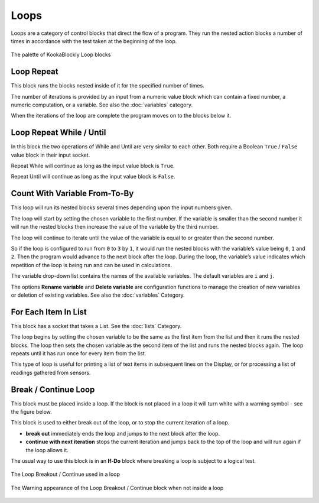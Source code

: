 -----
Loops
-----

Loops are a category of control blocks that direct the flow of a program.  
They run the nested action blocks a number of times in accordance with the test taken at the beginning of the loop.


.. figure:: images/loops-palette.png
   :width: 300
   :align: center
   
   The palette of KookaBlockly Loop blocks



Loop Repeat
-----------

This block runs the blocks nested inside of it for the specified number of times. 

The number of iterations is provided by an input from a numeric value block which can contain a fixed number, a numeric computation, or a variable. 
See also the :doc:`variables` category.

When the iterations of the loop are complete the program moves on to the blocks below it.


.. image:: images/loops-repeat.png
   :height: 120
   :align: center



Loop Repeat While / Until
-------------------------

In this block the two operations of While and Until are very similar to each other.  Both require a Boolean
``True`` / ``False`` value block in their input socket.  

Repeat While will continue as long as the input value block is ``True``.  

Repeat Until will continue as long as the input value block is ``False``.  

.. image:: images/loops-repeat-while.png
   :height: 120
   :align: center



Count With Variable From-To-By
------------------------------

This loop will run its nested blocks several times depending upon the input numbers given.  

The loop will start by setting the chosen variable to the first number.  If the variable is smaller than the second 
number it will run the nested blocks then increase the value of the variable by the third number.  

The loop will continue to iterate until the value of the variable is equal to or greater than the 
second number.  

So if the loop is configured to run from ``0`` to ``3`` by ``1``, it would run the nested blocks with the variable’s 
value being ``0``, ``1`` and ``2``.  Then the program would advance to the next block after the 
loop.  During the loop, the variable’s value indicates which repetition of the loop is being run and can be used in calculations. 

The variable drop-down list contains the names of the available variables. The default variables are ``i`` and ``j``.

The options **Rename variable** and **Delete variable** are configuration functions to manage the 
creation of new variables or deletion of existing variables. See also the :doc:`variables` Category.


.. image:: images/loops-count-with.png
   :height: 120
   :align: center



For Each Item In List
---------------------

This block has a socket that takes a List.  See the :doc:`lists` Category.

The loop begins by setting the chosen variable to be the same as the first item from the list and then it runs the nested blocks.  
The loop then sets the chosen variable as the second item of the list and runs the nested blocks again.  
The loop repeats until it has run once for every item from the list.


.. image:: images/loops-for-item.png
   :height: 120
   :align: center

This type of loop is useful for printing a list of text items in subsequent lines on the Display, 
or for processing a list of readings gathered from sensors.

Break / Continue Loop
---------------------

This block must be placed inside a loop.  If the block is not placed in a loop it will turn white with a warning symbol - see the figure below.

This block is used to either break out of the loop, or to stop the current iteration of a loop.

* **break out** immediately ends the loop and jumps to the next block after the loop.   
* **continue with next iteration** stops the current iteration and jumps back to the top of the loop and will run again if the loop allows it.
  

The usual way to use this block is in an **If-Do** block where breaking a loop is subject to a logical test.

.. figure:: images/loops-breakout-example.png
   :width: 400
   :align: center

   The Loop Breakout / Continue used in a loop

.. figure:: images/loops-breakout-warning.png
   :height: 120
   :align: center

   The Warning appearance of the Loop Breakout / Continue block when not inside a loop








